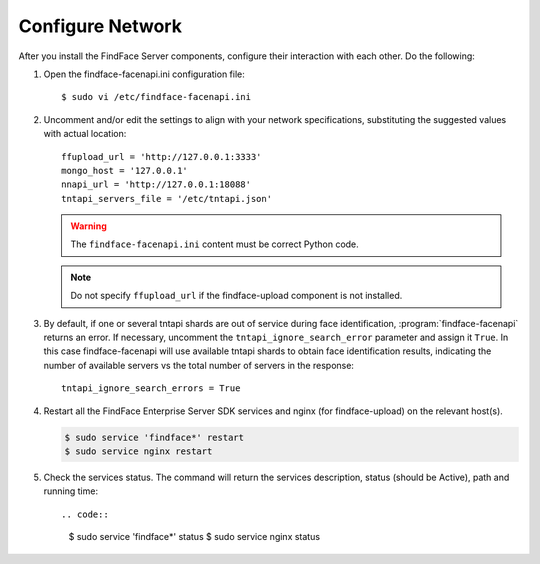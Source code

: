 .. _configure-network:

Configure Network
---------------------

After you install the FindFace Server components, configure their interaction with each other. Do the following:

#. Open the findface-facenapi.ini configuration file:: 

      $ sudo vi /etc/findface-facenapi.ini

#. Uncomment and/or edit the settings to align with your network specifications, substituting the suggested values with actual location::
  
     ffupload_url = 'http://127.0.0.1:3333'
     mongo_host = '127.0.0.1'
     nnapi_url = 'http://127.0.0.1:18088'
     tntapi_servers_file = '/etc/tntapi.json'


   .. warning::
       The ``findface-facenapi.ini`` content must be correct Python code.
   
   .. note::
       Do not specify ``ffupload_url`` if the findface-upload component is not installed. 

#. By default, if one or several tntapi shards are out of service during face identification, :program:`findface-facenapi` returns an error. If necessary, uncomment the ``tntapi_ignore_search_error`` parameter and assign it ``True``. In this case findface-facenapi will use available tntapi shards to obtain face identification results, indicating the number of available servers vs the total number of servers in the response::
      
     tntapi_ignore_search_errors = True

#. Restart all the FindFace Enterprise Server SDK services and nginx (for findface-upload) on the relevant host(s).

   .. code::

      $ sudo service 'findface*' restart
      $ sudo service nginx restart

#. Check the services status. The command will return the services description, status (should be Active), path and running time::

   .. code:: 

      $ sudo service 'findface*' status
      $ sudo service nginx status



